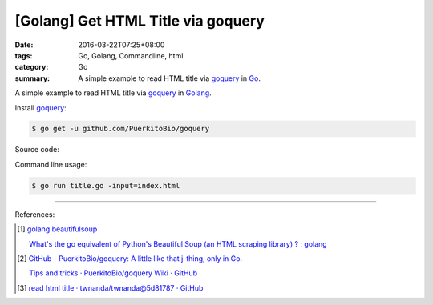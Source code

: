 [Golang] Get HTML Title via goquery
###################################

:date: 2016-03-22T07:25+08:00
:tags: Go, Golang, Commandline, html
:category: Go
:summary: A simple example to read HTML title via goquery_ in Go_.


A simple example to read HTML title via goquery_ in Golang_.

Install goquery_:

.. code-block:: bash

  $ go get -u github.com/PuerkitoBio/goquery

Source code:

.. show_github_file:: siongui userpages content/code/go-get-html-title/title.go

Command line usage:

.. code-block:: bash

  $ go run title.go -input=index.html

----

References:

.. [1] `golang beautifulsoup <https://www.google.com/search?q=golang+beautifulsoup>`_

       `What's the go equivalent of Python's Beautiful Soup (an HTML scraping library) ? : golang <https://www.reddit.com/r/golang/comments/3nyumc/whats_the_go_equivalent_of_pythons_beautiful_soup/>`_

.. [2] `GitHub - PuerkitoBio/goquery: A little like that j-thing, only in Go. <https://github.com/PuerkitoBio/goquery>`_

       `Tips and tricks · PuerkitoBio/goquery Wiki · GitHub <https://github.com/PuerkitoBio/goquery/wiki/Tips-and-tricks>`_

.. [3] `read html title · twnanda/twnanda@5d81787 · GitHub <https://github.com/twnanda/twnanda/commit/5d81787c957ae9273f78ce5f073dca47849b5ddd>`_

.. _Go: https://golang.org/
.. _Golang: https://golang.org/
.. _goquery: https://github.com/PuerkitoBio/goquery
